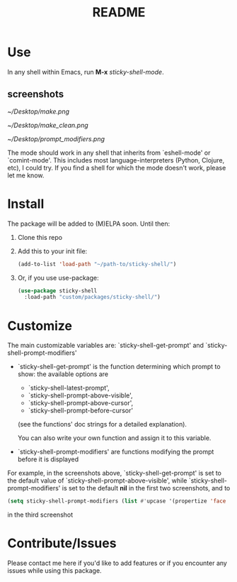 #+TITLE: README
* Use
In any shell within Emacs, run *M-x* /sticky-shell-mode/.
** screenshots
#+CAPTION: Running *shell* using `sticky-shell-prompt-above-visible'
#+NAME:   fig:make
[[~/Desktop/make.png]]

#+CAPTION: Running *shell* using `sticky-shell-prompt-above-visible'
#+NAME:   fig:make-clean
[[~/Desktop/make_clean.png]]

#+CAPTION: Running *eshell* using `sticky-shell-prompt-above-visible' and `sticky-shell-prompt-modifiers'
#+NAME:   fig:prompt modifiers
[[~/Desktop/prompt_modifiers.png]]

The mode should work in any shell that inherits from `eshell-mode' or `comint-mode'. This includes most language-interpreters (Python, Clojure, etc), I could try. If you find a shell for which the mode doesn't work, please let me know.
* Install
The package will be added to (M)ELPA soon. Until then:
 1. Clone this repo
 2. Add this to your init file:
    #+begin_src emacs-lisp
      (add-to-list 'load-path "~/path-to/sticky-shell/")
    #+end_src

 3. Or, if you use use-package:
    #+begin_src emacs-lisp
      (use-package sticky-shell
        :load-path "custom/packages/sticky-shell/")
     #+end_src
* Customize
The main customizable variables are: `sticky-shell-get-prompt' and `sticky-shell-prompt-modifiers'
 - `sticky-shell-get-prompt' is the function determining which prompt to show: the available options are
   - `sticky-shell-latest-prompt',
   - `sticky-shell-prompt-above-visible',
   - `sticky-shell-prompt-above-cursor',
   - `sticky-shell-prompt-before-cursor'
   (see the functions' doc strings for a detailed explanation).

   You can also write your own function and assign it to this variable.
 - `sticky-shell-prompt-modifiers' are functions modifying the prompt before it is displayed
 For example, in the screenshots above, `sticky-shell-get-prompt' is set to the default value of `sticky-shell-prompt-above-visible', while `sticky-shell-prompt-modifiers' is set to the default *nil* in the first two screenshots, and to
     #+begin_src emacs-lisp
      (setq sticky-shell-prompt-modifiers (list #'upcase '(propertize 'face 'minibuffer-prompt)))
     #+end_src
      in the third screenshot
* Contribute/Issues
Please contact me here if you'd like to add features or if you encounter any issues while using this package.
